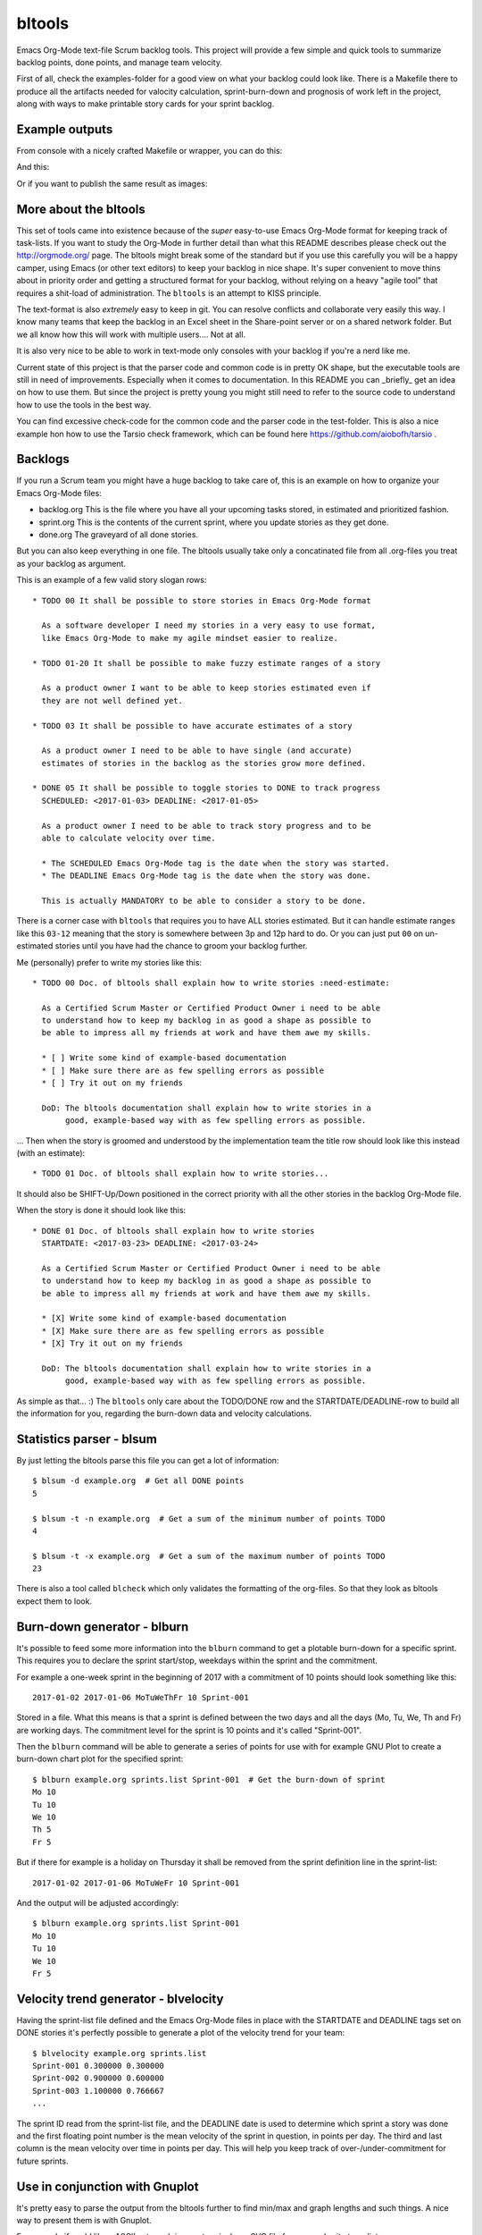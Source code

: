 bltools
=======

Emacs Org-Mode text-file Scrum backlog tools. This project will provide a few
simple and quick tools to summarize backlog points, done points, and manage
team velocity.

First of all, check the examples-folder for a good view on what your backlog
could look like. There is a Makefile there to produce all the artifacts needed
for valocity calculation, sprint-burn-down and prognosis of work left in the
project, along with ways to make printable story cards for your sprint backlog.

Example outputs
---------------

From console with a nicely crafted Makefile or wrapper, you can do this:

.. image:: velocity_ascii.png

And this:

.. image:: sprint_ascii.png

Or if you want to publish the same result as images:

.. image:: velocity.png
.. image:: sprint.png

More about the bltools
----------------------

This set of tools came into existence because of the *super* easy-to-use
Emacs Org-Mode format for keeping track of task-lists. If you want to study
the Org-Mode in further detail than what this README describes please check
out the http://orgmode.org/ page. The bltools might break some of the standard
but if you use this carefully you will be a happy camper, using Emacs (or
other text editors) to keep your backlog in nice shape. It's super convenient
to move thins about in priority order and getting a structured format for
your backlog, without relying on a heavy "agile tool" that requires a
shit-load of administration. The ``bltools`` is an attempt to KISS principle.

The text-format is also *extremely* easy to keep in git. You can resolve
conflicts and collaborate very easily this way. I know many teams that keep
the backlog in an Excel sheet in the Share-point server or on a shared network
folder. But we all know how this will work with multiple users.... Not at all.

It is also very nice to be able to work in text-mode only consoles with your
backlog if you're a nerd like me.

Current state of this project is that the parser code and common code is in
pretty OK shape, but the executable tools are still in need of improvements.
Especially when it comes to documentation. In this README you can _briefly_
get an idea on how to use them. But since the project is pretty young you
might still need to refer to the source code to understand how to use the
tools in the best way.

You can find excessive check-code for the common code and the parser code in
the test-folder. This is also a nice example hon how to use the Tarsio check
framework, which can be found here https://github.com/aiobofh/tarsio .

Backlogs
--------

If you run a Scrum team you might have a huge backlog to take care of, this
is an example on how to organize your Emacs Org-Mode files:

* backlog.org
  This is the file where you have all your upcoming tasks stored, in estimated
  and prioritized fashion.
* sprint.org
  This is the contents of the current sprint, where you update stories as they
  get done.
* done.org
  The graveyard of all done stories.

But you can also keep everything in one file. The bltools usually take only
a concatinated file from all .org-files you treat as your backlog as argument.

This is an example of a few valid story slogan rows::

  * TODO 00 It shall be possible to store stories in Emacs Org-Mode format

    As a software developer I need my stories in a very easy to use format,
    like Emacs Org-Mode to make my agile mindset easier to realize.

  * TODO 01-20 It shall be possible to make fuzzy estimate ranges of a story

    As a product owner I want to be able to keep stories estimated even if
    they are not well defined yet.

  * TODO 03 It shall be possible to have accurate estimates of a story

    As a product owner I need to be able to have single (and accurate)
    estimates of stories in the backlog as the stories grow more defined.

  * DONE 05 It shall be possible to toggle stories to DONE to track progress
    SCHEDULED: <2017-01-03> DEADLINE: <2017-01-05>

    As a product owner I need to be able to track story progress and to be
    able to calculate velocity over time.

    * The SCHEDULED Emacs Org-Mode tag is the date when the story was started.
    * The DEADLINE Emacs Org-Mode tag is the date when the story was done.

    This is actually MANDATORY to be able to consider a story to be done.

There is a corner case with ``bltools`` that requires you to have ALL stories
estimated. But it can handle estimate ranges like this ``03-12`` meaning that
the story is somewhere between 3p and 12p hard to do. Or you can just put
``00`` on un-estimated stories until you have had the chance to groom your
backlog further.

Me (personally) prefer to write my stories like this::

  * TODO 00 Doc. of bltools shall explain how to write stories :need-estimate:

    As a Certified Scrum Master or Certified Product Owner i need to be able
    to understand how to keep my backlog in as good a shape as possible to
    be able to impress all my friends at work and have them awe my skills.

    * [ ] Write some kind of example-based documentation
    * [ ] Make sure there are as few spelling errors as possible
    * [ ] Try it out on my friends

    DoD: The bltools documentation shall explain how to write stories in a
         good, example-based way with as few spelling errors as possible.

... Then when the story is groomed and understood by the implementation team
the title row should look like this instead (with an estimate)::

  * TODO 01 Doc. of bltools shall explain how to write stories...

It should also be SHIFT-Up/Down positioned in the correct priority with all
the other stories in the backlog Org-Mode file.

When the story is done it should look like this::

  * DONE 01 Doc. of bltools shall explain how to write stories
    STARTDATE: <2017-03-23> DEADLINE: <2017-03-24>

    As a Certified Scrum Master or Certified Product Owner i need to be able
    to understand how to keep my backlog in as good a shape as possible to
    be able to impress all my friends at work and have them awe my skills.

    * [X] Write some kind of example-based documentation
    * [X] Make sure there are as few spelling errors as possible
    * [X] Try it out on my friends

    DoD: The bltools documentation shall explain how to write stories in a
         good, example-based way with as few spelling errors as possible.

As simple as that... :) The ``bltools`` only care about the TODO/DONE row and
the STARTDATE/DEADLINE-row to build all the information for you, regarding the
burn-down data and velocity calculations.

Statistics parser - blsum
-------------------------

By just letting the bltools parse this file you can get a lot of
information::

  $ blsum -d example.org  # Get all DONE points
  5

  $ blsum -t -n example.org  # Get a sum of the minimum number of points TODO
  4

  $ blsum -t -x example.org  # Get a sum of the maximum number of points TODO
  23

There is also a tool called ``blcheck`` which only validates the formatting
of the org-files. So that they look as bltools expect them to look.

Burn-down generator - blburn
----------------------------

It's possible to feed some more information into the ``blburn`` command to
get a plotable burn-down for a specific sprint. This requires you to declare
the sprint start/stop, weekdays within the sprint and the commitment.

For example a one-week sprint in the beginning of 2017 with a commitment of
10 points should look something like this::

  2017-01-02 2017-01-06 MoTuWeThFr 10 Sprint-001

Stored in a file. What this means is that a sprint is defined between the two
days and all the days (Mo, Tu, We, Th and Fr) are working days. The commitment
level for the sprint is 10 points and it's called "Sprint-001".

Then the ``blburn`` command will be able to generate a series of points for use
with for example GNU Plot to create a burn-down chart plot for the specified
sprint::

  $ blburn example.org sprints.list Sprint-001  # Get the burn-down of sprint
  Mo 10
  Tu 10
  We 10
  Th 5
  Fr 5

But if there for example is a holiday on Thursday it shall be removed from
the sprint definition line in the sprint-list::

  2017-01-02 2017-01-06 MoTuWeFr 10 Sprint-001

And the output will be adjusted accordingly::

  $ blburn example.org sprints.list Sprint-001
  Mo 10
  Tu 10
  We 10
  Fr 5

Velocity trend generator - blvelocity
-------------------------------------

Having the sprint-list file defined and the Emacs Org-Mode files in place with
the STARTDATE and DEADLINE tags set on DONE stories it's perfectly possible to
generate a plot of the velocity trend for your team::

  $ blvelocity example.org sprints.list
  Sprint-001 0.300000 0.300000
  Sprint-002 0.900000 0.600000
  Sprint-003 1.100000 0.766667
  ...

The sprint ID read from the sprint-list file, and the DEADLINE date is used to
determine which sprint a story was done and the first floating point number is
the mean velocity of the sprint in question, in points per day. The third and
last column is the mean velocity over time in points per day. This will help
you keep track of over-/under-commitment for future sprints.

Use in conjunction with Gnuplot
-------------------------------

It's pretty easy to parse the output from the bltools further to find min/max
and graph lengths and such things. A nice way to present them is with Gnuplot.

For example if you'd like a ASCII-art graph in your terminal or a SVG file for
your web-site to radiate your progress.

A Gnuplot template to generate a graphical burn-down chart
^^^^^^^^^^^^^^^^^^^^^^^^^^^^^^^^^^^^^^^^^^^^^^^^^^^^^^^^^^

If you use a template somewhat looking like this::

  set title "The awesome team burn-down @SPRINTID@ of @DAYS@ days
  set xlabel "Days"
  set ylabel "Points"
  set xzeroaxis
  set term dumb
  set nokey
  set yrange[@MINPTS@:@MAXPTS@]
  plot [0:@DAYS@] "sprint.dat" using 2:xtic(1) with lines

... You will get a nice burn-down chart for the data from ``blburn`` stored in
the ``sprint.dat`` file. You need to ``sed`` the @KEYWORD@ stuff in this
template to your relevant information.

Sprint-ID
~~~~~~~~~

You can extract the latest sprint ID from your sprint-list using::

  $ SPRINTID = $(blsprints sprint.list | tail -1)

Sprint-duration
~~~~~~~~~~~~~~~

You can get the number of days in the sprint by doing some magic like::

  $ DAYS = echo "$(tail -1 sprint.list | cut -d' ' -f3 | wc -c)/2" | bc

Sprint burn-down points target
~~~~~~~~~~~~~~~~~~~~~~~~~~~~~~

The magic of having 0 (or less if you managed to finish some Next-storries)
as minimum value of the chart::

  $ MIN = $(blburn foo.org sprint.list $SPRINTID | tail -1 | cut -d' ' -f2)
  $ MINPTS = $(if [ ${MIN} -lt 0 ]; then echo ${MIN}; else echo 0; fi)

... And the commitment for the sprint should probably be the max value::

  $ MAXPTS = $(blburn foo.org sprint.list $SPRINTID | head -1 | cut -d' ' -f2)

A Gnuplot template to generate a graphical velocity trent chart
^^^^^^^^^^^^^^^^^^^^^^^^^^^^^^^^^^^^^^^^^^^^^^^^^^^^^^^^^^^^^^^

You can use the output from ``blvelocity`` straight away with Gnuplot as well::

  set title "Mean velocity per day, over time
  set xlabel "Sprint"
  set ylabel "Points"
  set xzeroaxis
  set term dumb
  set nokey
  set yrange[0:2]
  plot "velocity.dat" using 2:xtic(1) with lines

This Gnuplot configuration will read the output of ``blvelocity`` stored in
the ``velocity.dat`` file to generate a nice trend chart.

Note
----

Most of the executable tools build with this toolkit are still very
experimental. However the code library underneath is fairly well checked
using Tarsio https://github.com/aiobofh/tarsio .
